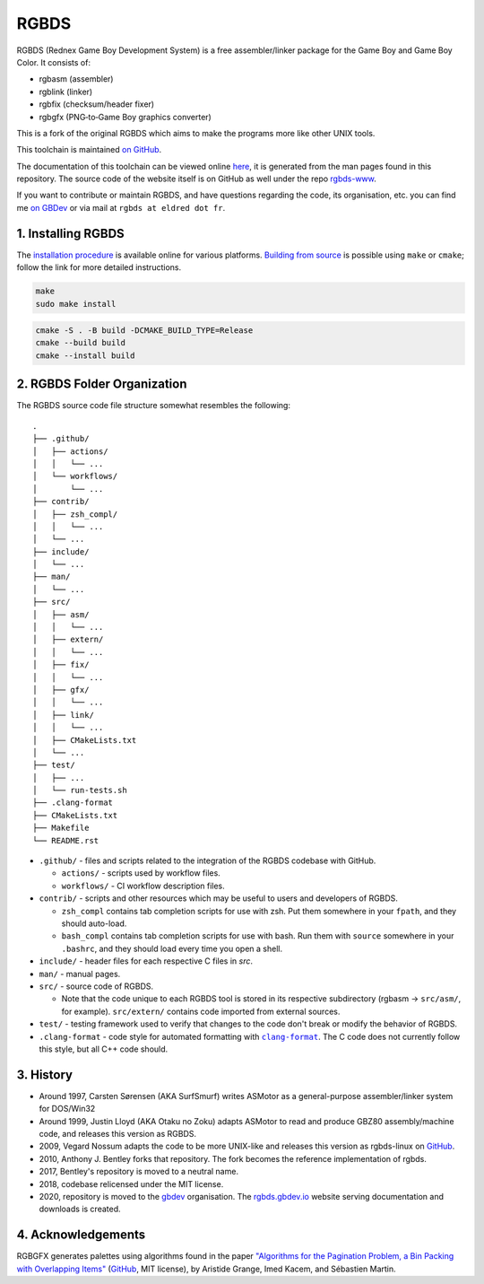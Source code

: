 RGBDS
=====

RGBDS (Rednex Game Boy Development System) is a free assembler/linker package
for the Game Boy and Game Boy Color. It consists of:

- rgbasm (assembler)
- rgblink (linker)
- rgbfix (checksum/header fixer)
- rgbgfx (PNG‐to‐Game Boy graphics converter)

This is a fork of the original RGBDS which aims to make the programs more like
other UNIX tools.

This toolchain is maintained `on GitHub <https://github.com/gbdev/rgbds>`__.

The documentation of this toolchain can be viewed online `here <https://rgbds.gbdev.io/docs/>`__, it is generated from the man pages found in this repository.
The source code of the website itself is on GitHub as well under the repo `rgbds-www <https://github.com/gbdev/rgbds-www>`__.

If you want to contribute or maintain RGBDS, and have questions regarding the code, its organisation, etc. you can find me `on GBDev <https://gbdev.io/chat>`__ or via mail at ``rgbds at eldred dot fr``.

1. Installing RGBDS
-------------------

The `installation procedure <https://rgbds.gbdev.io/install>`__ is available
online for various platforms. `Building from source <https://rgbds.gbdev.io/install/#building-from-source>`__
is possible using ``make`` or ``cmake``; follow the link for more detailed instructions.

.. code:: sh

    make
    sudo make install

.. code:: sh

    cmake -S . -B build -DCMAKE_BUILD_TYPE=Release
    cmake --build build
    cmake --install build

2. RGBDS Folder Organization
----------------------------

The RGBDS source code file structure somewhat resembles the following:

::

       .
       ├── .github/
       │   ├── actions/
       │   │   └── ...
       │   └── workflows/
       │       └── ...
       ├── contrib/
       │   ├── zsh_compl/
       │   │   └── ...
       │   └── ...
       ├── include/
       │   └── ...
       ├── man/
       │   └── ...
       ├── src/
       │   ├── asm/
       │   │   └── ...
       │   ├── extern/
       │   │   └── ...
       │   ├── fix/
       │   │   └── ...
       │   ├── gfx/
       │   │   └── ...
       │   ├── link/
       │   │   └── ...
       │   ├── CMakeLists.txt
       │   └── ...
       ├── test/
       │   ├── ...
       │   └── run-tests.sh
       ├── .clang-format
       ├── CMakeLists.txt
       ├── Makefile
       └── README.rst

.. |clang-format| replace:: ``clang-format``
.. _clang-format: https://clang.llvm.org/docs/ClangFormat.html

- ``.github/`` - files and scripts related to the integration of the RGBDS codebase with
  GitHub.

  * ``actions/`` - scripts used by workflow files.
  * ``workflows/`` - CI workflow description files.

- ``contrib/`` - scripts and other resources which may be useful to users and developers of
  RGBDS.

  * ``zsh_compl`` contains tab completion scripts for use with zsh. Put them somewhere in your ``fpath``, and they should auto-load.

  * ``bash_compl`` contains tab completion scripts for use with bash. Run them with ``source`` somewhere in your ``.bashrc``, and they should load every time you open a shell.

- ``include/`` - header files for each respective C files in `src`.

- ``man/`` - manual pages.

- ``src/`` - source code of RGBDS.

  * Note that the code unique to each RGBDS tool is stored in its respective subdirectory
    (rgbasm -> ``src/asm/``, for example). ``src/extern/`` contains code imported from external sources.

- ``test/`` - testing framework used to verify that changes to the code don't break or modify the behavior of RGBDS.

- ``.clang-format`` - code style for automated formatting with |clang-format|_. The C code does not currently follow this style, but all C++ code should.

3. History
----------

- Around 1997, Carsten Sørensen (AKA SurfSmurf) writes ASMotor as a
  general-purpose assembler/linker system for DOS/Win32

- Around 1999, Justin Lloyd (AKA Otaku no Zoku) adapts ASMotor to read and
  produce GBZ80 assembly/machine code, and releases this version as RGBDS.

- 2009, Vegard Nossum adapts the code to be more UNIX-like and releases
  this version as rgbds-linux on
  `GitHub <https://github.com/vegard/rgbds-linux>`__.

- 2010, Anthony J. Bentley forks that repository. The fork becomes the reference
  implementation of rgbds.

- 2017, Bentley's repository is moved to a neutral name.

- 2018, codebase relicensed under the MIT license.

- 2020, repository is moved to the `gbdev <https://github.com/gbdev>`__ organisation. The `rgbds.gbdev.io <https://rgbds.gbdev.io>`__ website serving documentation and downloads is created.

4. Acknowledgements
-------------------

RGBGFX generates palettes using algorithms found in the paper
`"Algorithms for the Pagination Problem, a Bin Packing with Overlapping Items" <http://arxiv.org/abs/1605.00558>`__
(`GitHub <https://github.com/pagination-problem/pagination>`__, MIT license),
by Aristide Grange, Imed Kacem, and Sébastien Martin.
